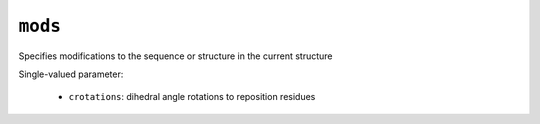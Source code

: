 .. _config_ref tasks manipulate mods:

``mods``
========

Specifies modifications to the sequence or structure in the current structure

Single-valued parameter:

  * ``crotations``: dihedral angle rotations to reposition residues



